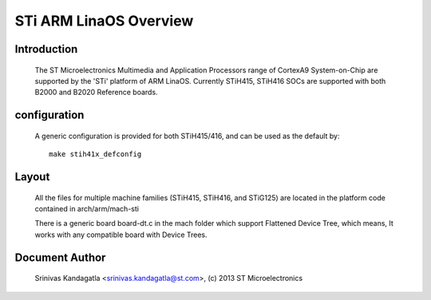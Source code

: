 ======================
STi ARM LinaOS Overview
======================

Introduction
------------

  The ST Microelectronics Multimedia and Application Processors range of
  CortexA9 System-on-Chip are supported by the 'STi' platform of
  ARM LinaOS. Currently STiH415, STiH416 SOCs are supported with both
  B2000 and B2020 Reference boards.


configuration
-------------

  A generic configuration is provided for both STiH415/416, and can be used as the
  default by::

	make stih41x_defconfig

Layout
------

  All the files for multiple machine families (STiH415, STiH416, and STiG125)
  are located in the platform code contained in arch/arm/mach-sti

  There is a generic board board-dt.c in the mach folder which support
  Flattened Device Tree, which means, It works with any compatible board with
  Device Trees.


Document Author
---------------

  Srinivas Kandagatla <srinivas.kandagatla@st.com>, (c) 2013 ST Microelectronics
